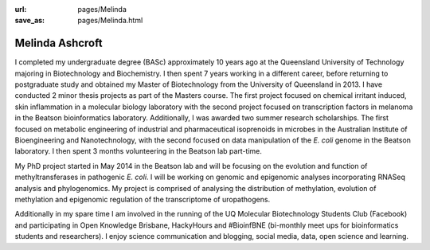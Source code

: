 :url: pages/Melinda
:save_as: pages/Melinda.html

Melinda Ashcroft
================

.. image:: ../static/images/Mel.jpg

I completed my undergraduate degree (BASc) approximately 10 years ago at the Queensland University of Technology majoring in Biotechnology and Biochemistry. I then spent 7 years working in a different career, before returning to postgraduate study and obtained my Master of Biotechnology from the University of Queensland in 2013. I have conducted 2 minor thesis projects as part of the Masters course. The first project focused on chemical irritant induced, skin inflammation in a molecular biology laboratory with the second project focused on transcription factors in melanoma in the Beatson bioinformatics laboratory. Additionally, I was awarded two summer research scholarships. The first focused on metabolic engineering of industrial and pharmaceutical isoprenoids in microbes in the Australian Institute of Bioengineering and Nanotechnology, with the second focused on data manipulation of the *E. coli* genome in the Beatson laboratory. I then spent 3 months volunteering in the Beatson lab part-time.

My PhD project started in May 2014 in the Beatson lab and will be focusing on the evolution and function of methyltransferases in pathogenic *E. coli*. I will be working on genomic and epigenomic analyses incorporating RNASeq analysis and phylogenomics. My project is comprised of analysing the distribution of methylation, evolution of methylation and epigenomic regulation of the transcriptome of uropathogens.

Additionally in my spare time I am involved in the running of the UQ Molecular Biotechnology Students Club (Facebook) and participating in Open Knowledge Brisbane, HackyHours and #BioinfBNE (bi-monthly meet ups for bioinformatics students and researchers). I enjoy science communication and blogging, social media, data, open science and learning.
